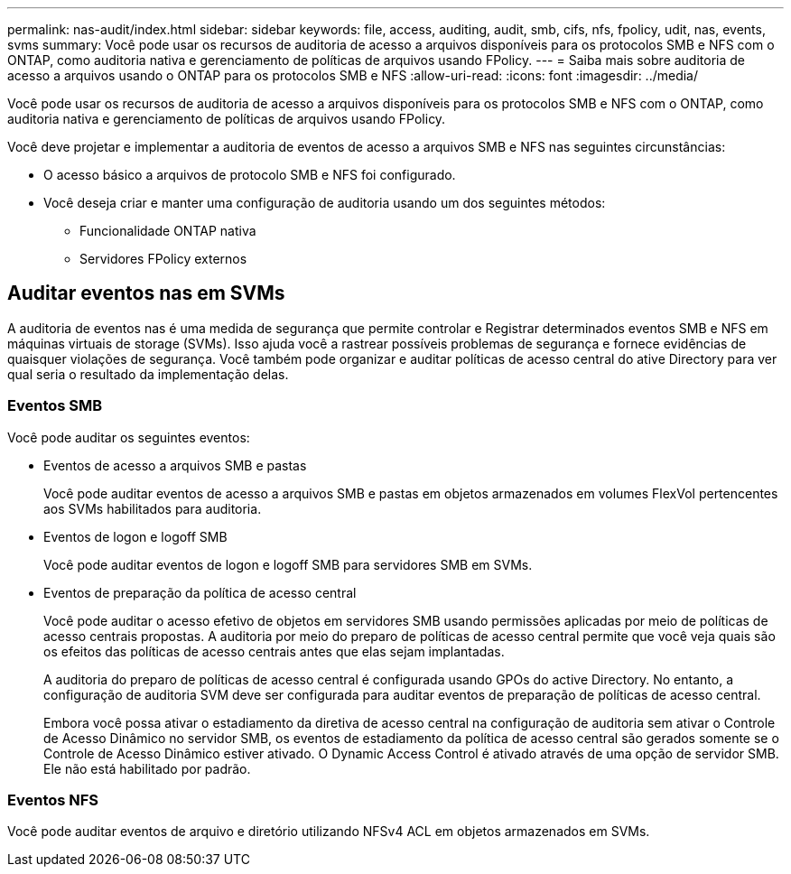 ---
permalink: nas-audit/index.html 
sidebar: sidebar 
keywords: file, access, auditing, audit, smb, cifs, nfs, fpolicy, udit, nas, events, svms 
summary: Você pode usar os recursos de auditoria de acesso a arquivos disponíveis para os protocolos SMB e NFS com o ONTAP, como auditoria nativa e gerenciamento de políticas de arquivos usando FPolicy. 
---
= Saiba mais sobre auditoria de acesso a arquivos usando o ONTAP para os protocolos SMB e NFS
:allow-uri-read: 
:icons: font
:imagesdir: ../media/


[role="lead"]
Você pode usar os recursos de auditoria de acesso a arquivos disponíveis para os protocolos SMB e NFS com o ONTAP, como auditoria nativa e gerenciamento de políticas de arquivos usando FPolicy.

Você deve projetar e implementar a auditoria de eventos de acesso a arquivos SMB e NFS nas seguintes circunstâncias:

* O acesso básico a arquivos de protocolo SMB e NFS foi configurado.
* Você deseja criar e manter uma configuração de auditoria usando um dos seguintes métodos:
+
** Funcionalidade ONTAP nativa
** Servidores FPolicy externos






== Auditar eventos nas em SVMs

A auditoria de eventos nas é uma medida de segurança que permite controlar e Registrar determinados eventos SMB e NFS em máquinas virtuais de storage (SVMs). Isso ajuda você a rastrear possíveis problemas de segurança e fornece evidências de quaisquer violações de segurança. Você também pode organizar e auditar políticas de acesso central do ative Directory para ver qual seria o resultado da implementação delas.



=== Eventos SMB

Você pode auditar os seguintes eventos:

* Eventos de acesso a arquivos SMB e pastas
+
Você pode auditar eventos de acesso a arquivos SMB e pastas em objetos armazenados em volumes FlexVol pertencentes aos SVMs habilitados para auditoria.

* Eventos de logon e logoff SMB
+
Você pode auditar eventos de logon e logoff SMB para servidores SMB em SVMs.

* Eventos de preparação da política de acesso central
+
Você pode auditar o acesso efetivo de objetos em servidores SMB usando permissões aplicadas por meio de políticas de acesso centrais propostas. A auditoria por meio do preparo de políticas de acesso central permite que você veja quais são os efeitos das políticas de acesso centrais antes que elas sejam implantadas.

+
A auditoria do preparo de políticas de acesso central é configurada usando GPOs do active Directory. No entanto, a configuração de auditoria SVM deve ser configurada para auditar eventos de preparação de políticas de acesso central.

+
Embora você possa ativar o estadiamento da diretiva de acesso central na configuração de auditoria sem ativar o Controle de Acesso Dinâmico no servidor SMB, os eventos de estadiamento da política de acesso central são gerados somente se o Controle de Acesso Dinâmico estiver ativado. O Dynamic Access Control é ativado através de uma opção de servidor SMB. Ele não está habilitado por padrão.





=== Eventos NFS

Você pode auditar eventos de arquivo e diretório utilizando NFSv4 ACL em objetos armazenados em SVMs.
